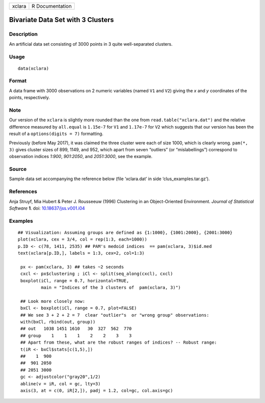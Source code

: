 +--------+-----------------+
| xclara | R Documentation |
+--------+-----------------+

Bivariate Data Set with 3 Clusters
----------------------------------

Description
~~~~~~~~~~~

An artificial data set consisting of 3000 points in 3 quite
well-separated clusters.

Usage
~~~~~

::

   data(xclara)

Format
~~~~~~

A data frame with 3000 observations on 2 numeric variables (named ``V1``
and ``V2``) giving the *x* and *y* coordinates of the points,
respectively.

Note
~~~~

Our version of the ``xclara`` is slightly more rounded than the one from
``read.table("xclara.dat")`` and the relative difference measured by
``all.equal`` is ``1.15e-7`` for ``V1`` and ``1.17e-7`` for ``V2`` which
suggests that our version has been the result of a
``options(digits = 7)`` formatting.

Previously (before May 2017), it was claimed the three cluster were each
of size 1000, which is clearly wrong. ``pam(*, 3)`` gives cluster sizes
of 899, 1149, and 952, which apart from seven “outliers” (or
“mislabellings”) correspond to observation indices *1:900*, *901:2050*,
and *2051:3000*, see the example.

Source
~~~~~~

Sample data set accompanying the reference below (file ‘xclara.dat’ in
side ‘clus_examples.tar.gz’).

References
~~~~~~~~~~

Anja Struyf, Mia Hubert & Peter J. Rousseeuw (1996) Clustering in an
Object-Oriented Environment. *Journal of Statistical Software* **1**.
doi: `10.18637/jss.v001.i04 <http://doi.org/10.18637/jss.v001.i04>`__

Examples
~~~~~~~~

::

   ## Visualization: Assuming groups are defined as {1:1000}, {1001:2000}, {2001:3000}
   plot(xclara, cex = 3/4, col = rep(1:3, each=1000))
   p.ID <- c(78, 1411, 2535) ## PAM's medoid indices  == pam(xclara, 3)$id.med
   text(xclara[p.ID,], labels = 1:3, cex=2, col=1:3)

    px <- pam(xclara, 3) ## takes ~2 seconds
    cxcl <- px$clustering ; iCl <- split(seq_along(cxcl), cxcl)
    boxplot(iCl, range = 0.7, horizontal=TRUE,
            main = "Indices of the 3 clusters of  pam(xclara, 3)")

    ## Look more closely now:
    bxCl <- boxplot(iCl, range = 0.7, plot=FALSE)
    ## We see 3 + 2 + 2 = 7  clear "outlier"s  or "wrong group" observations:
    with(bxCl, rbind(out, group))
    ## out   1038 1451 1610   30  327  562  770
    ## group    1    1    1    2    2    3    3
    ## Apart from these, what are the robust ranges of indices? -- Robust range:
    t(iR <- bxCl$stats[c(1,5),])
    ##    1  900
    ##  901 2050
    ## 2051 3000
    gc <- adjustcolor("gray20",1/2)
    abline(v = iR, col = gc, lty=3)
    axis(3, at = c(0, iR[2,]), padj = 1.2, col=gc, col.axis=gc)

